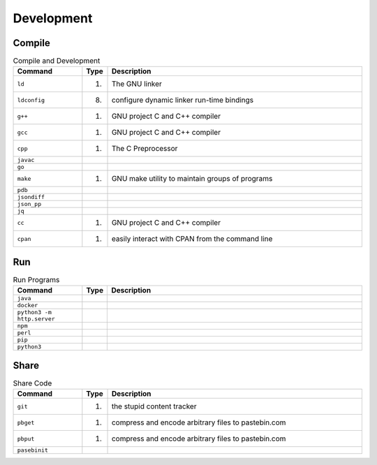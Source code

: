 Development
===========


Compile
-------
.. csv-table:: Compile and Development
    :header: "Command", "Type", "Description"
    :widths: 20, 5, 75

    ``ld``,         "(1)",  "The GNU linker"
    ``ldconfig``,   "(8)",  "configure dynamic linker run-time bindings"
    ``g++``,        "(1)",  "GNU project C and C++ compiler"
    ``gcc``,        "(1)",  "GNU project C and C++ compiler"
    ``cpp``,        "(1)",  "The C Preprocessor"
    ``javac``,      "",     ""
    ``go``,         "",     ""
    ``make``,       "(1)",  "GNU make utility to maintain groups of programs"
    ``pdb``,        "",     ""
    ``jsondiff``,   "",     ""
    ``json_pp``,    "",     ""
    ``jq``,         "",     ""
    ``cc``,         "(1)",  "GNU project C and C++ compiler"
    ``cpan``,       "(1)",  "easily interact with CPAN from the command line"


Run
---
.. csv-table:: Run Programs
    :header: "Command", "Type", "Description"
    :widths: 20, 5, 75

    ``java``,                       "", ""
    ``docker``,                     "", ""
    ``python3 -m http.server``,     "", ""
    ``npm``,                        "", ""
    ``perl``,                       "", ""
    ``pip``,                        "", ""
    ``python3``,                    "", ""


Share
-----
.. csv-table:: Share Code
    :header: "Command", "Type", "Description"
    :widths: 20, 5, 75

    ``git``,        "(1)",  "the stupid content tracker"
    ``pbget``,      "(1)",  "compress and encode arbitrary files to pastebin.com"
    ``pbput``,      "(1)",  "compress and encode arbitrary files to pastebin.com"
    ``pasebinit``,  "",      ""
